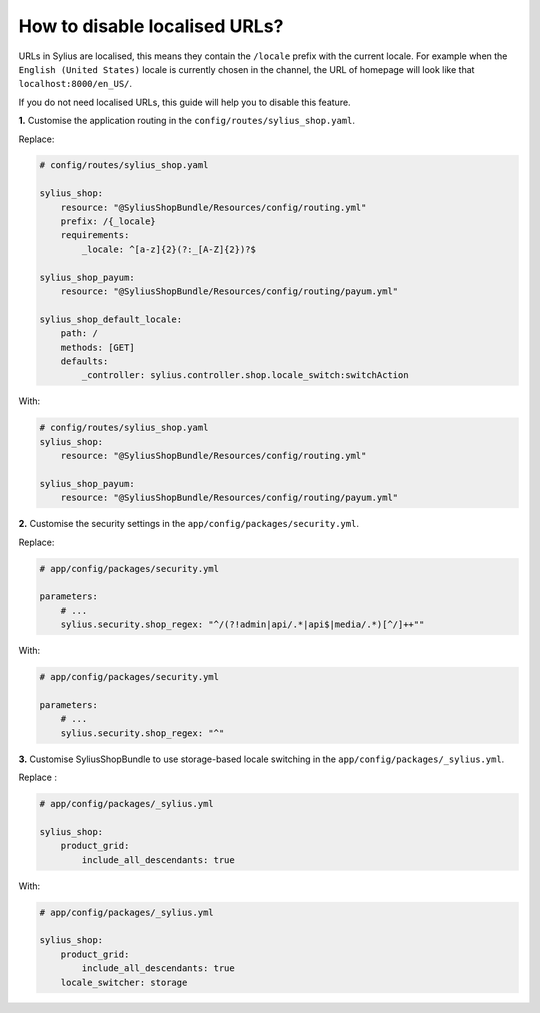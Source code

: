 How to disable localised URLs?
==============================

URLs in Sylius are localised, this means they contain the ``/locale`` prefix with the current locale.
For example when the ``English (United States)`` locale is currently chosen in the channel, the URL of homepage will
look like that ``localhost:8000/en_US/``.

If you do not need localised URLs, this guide will help you to disable this feature.

**1.** Customise the application routing in the ``config/routes/sylius_shop.yaml``.

Replace:

.. code-block:: yaml

    # config/routes/sylius_shop.yaml
    
    sylius_shop:
        resource: "@SyliusShopBundle/Resources/config/routing.yml"
        prefix: /{_locale}
        requirements:
            _locale: ^[a-z]{2}(?:_[A-Z]{2})?$

    sylius_shop_payum:
        resource: "@SyliusShopBundle/Resources/config/routing/payum.yml"

    sylius_shop_default_locale:
        path: /
        methods: [GET]
        defaults:
            _controller: sylius.controller.shop.locale_switch:switchAction

With:

.. code-block:: yaml

    # config/routes/sylius_shop.yaml    
    sylius_shop:
        resource: "@SyliusShopBundle/Resources/config/routing.yml"

    sylius_shop_payum:
        resource: "@SyliusShopBundle/Resources/config/routing/payum.yml"

**2.** Customise the security settings in the ``app/config/packages/security.yml``.

Replace:

.. code-block:: yaml

    # app/config/packages/security.yml

    parameters:
        # ...
        sylius.security.shop_regex: "^/(?!admin|api/.*|api$|media/.*)[^/]++""

With:

.. code-block:: yaml

    # app/config/packages/security.yml

    parameters:
        # ...
        sylius.security.shop_regex: "^"

**3.** Customise SyliusShopBundle to use storage-based locale switching in the ``app/config/packages/_sylius.yml``.

Replace :

.. code-block:: yaml

    # app/config/packages/_sylius.yml

    sylius_shop:
        product_grid:
            include_all_descendants: true

With:

.. code-block:: yaml

    # app/config/packages/_sylius.yml

    sylius_shop:
        product_grid:
            include_all_descendants: true
        locale_switcher: storage

